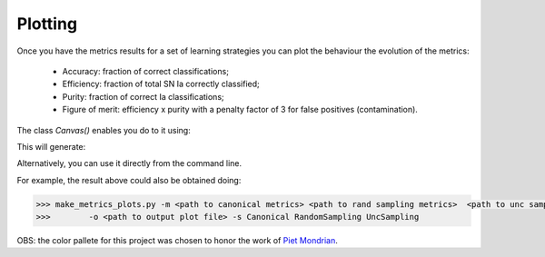 .. _plotting:

Plotting
========

Once you have the metrics results for a set of learning strategies you can plot the behaviour the
evolution of the metrics:

 - Accuracy: fraction of correct classifications;
 - Efficiency: fraction of total SN Ia correctly classified;
 - Purity: fraction of correct Ia classifications;
 - Figure of merit: efficiency x purity with a penalty factor of 3 for false positives (contamination).

The class `Canvas()` enables you do to it using:

.. code-block:: python
   :linenos:

   >>> from resspect.plot_results import Canvas

   >>> # define parameters
   >>> path_to_files = ['results/metrics_canonical.dat',
   >>>                  'results/metrics_random.dat',
   >>>                  'results/metrics_unc.dat']
   >>> strategies_list = ['Canonical', 'RandomSampling', 'UncSampling']
   >>> output_plot = 'plots/metrics.png'

   >>> #Initiate the Canvas object, read and plot the results for
   >>> # each metric and strategy.
   >>> cv = Canvas()
   >>> cv.load_metrics(path_to_files=path_to_files,
   >>>                    strategies_list=strategies_list)
   >>> cv.set_plot_dimensions()
   >>> cv.plot_metrics(output_plot_file=output_plot,
   >>>                    strategies_list=strategies_list)


This will generate:

.. image:: images/diag.png
   :align: center
   :height: 448 px
   :width: 640 px
   :alt: Plot metrics evolution.


Alternatively, you can use  it directly from the command line.

For example, the result above could also be obtained doing:

.. code-block:: bash

    >>> make_metrics_plots.py -m <path to canonical metrics> <path to rand sampling metrics>  <path to unc sampling metrics>
    >>>        -o <path to output plot file> -s Canonical RandomSampling UncSampling

OBS: the color pallete for this project was chosen to honor the work of `Piet Mondrian <https://en.wikipedia.org/wiki/Piet_Mondrian>`_.
